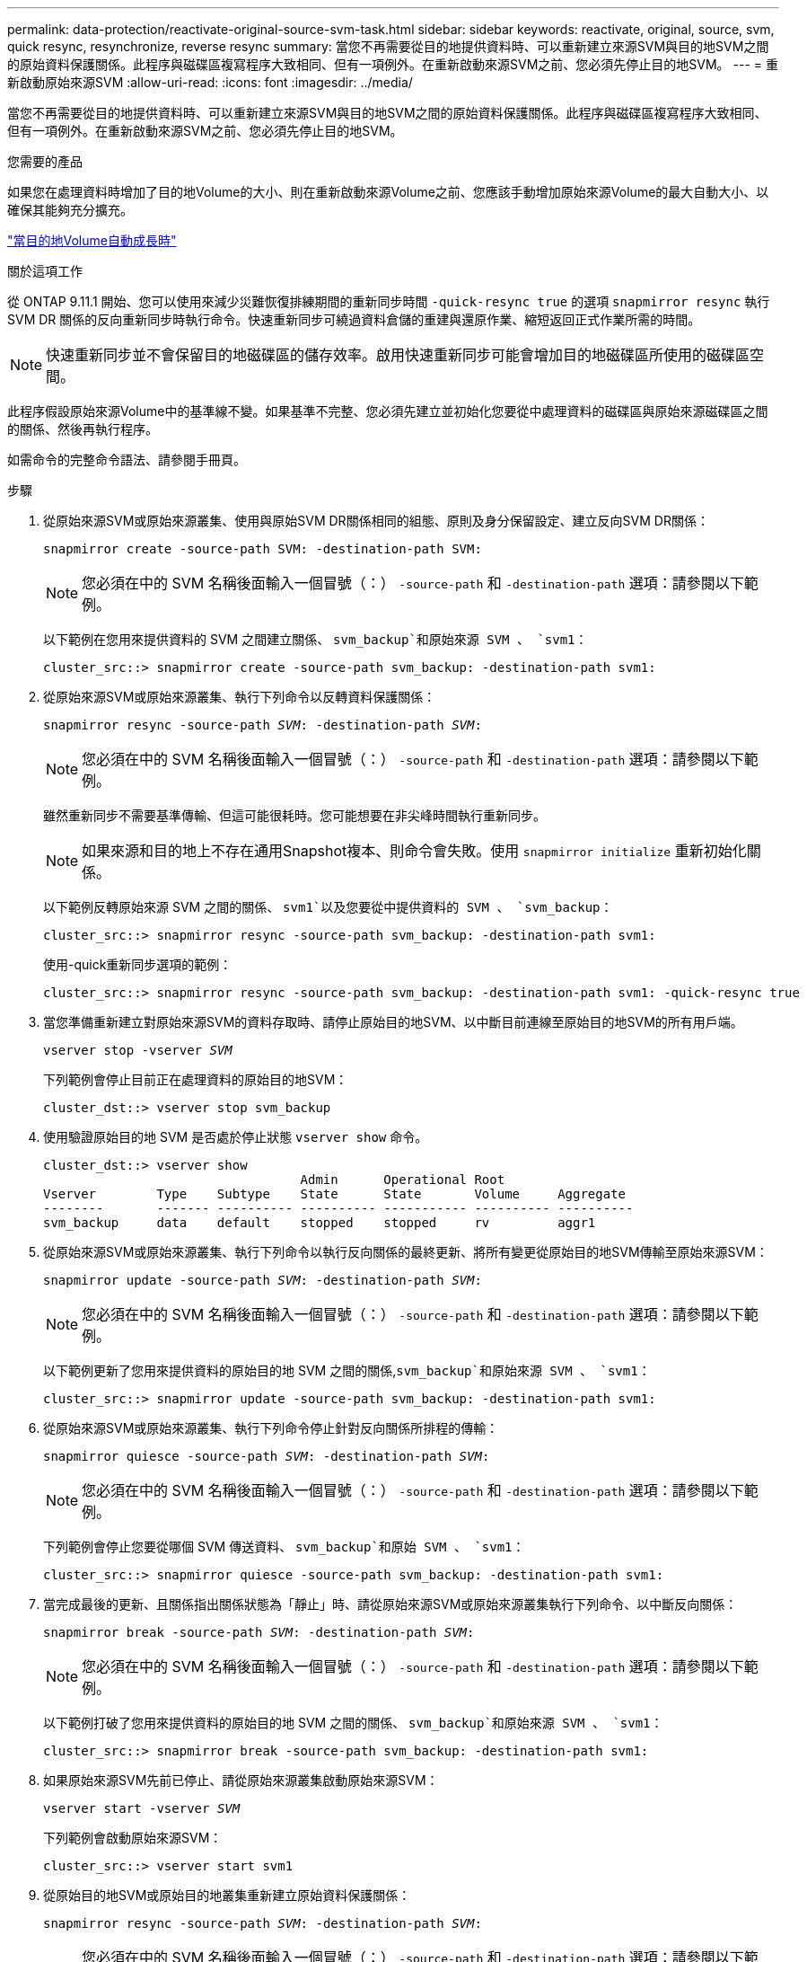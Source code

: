 ---
permalink: data-protection/reactivate-original-source-svm-task.html 
sidebar: sidebar 
keywords: reactivate, original, source, svm, quick resync, resynchronize, reverse resync 
summary: 當您不再需要從目的地提供資料時、可以重新建立來源SVM與目的地SVM之間的原始資料保護關係。此程序與磁碟區複寫程序大致相同、但有一項例外。在重新啟動來源SVM之前、您必須先停止目的地SVM。 
---
= 重新啟動原始來源SVM
:allow-uri-read: 
:icons: font
:imagesdir: ../media/


[role="lead"]
當您不再需要從目的地提供資料時、可以重新建立來源SVM與目的地SVM之間的原始資料保護關係。此程序與磁碟區複寫程序大致相同、但有一項例外。在重新啟動來源SVM之前、您必須先停止目的地SVM。

.您需要的產品
如果您在處理資料時增加了目的地Volume的大小、則在重新啟動來源Volume之前、您應該手動增加原始來源Volume的最大自動大小、以確保其能夠充分擴充。

link:destination-volume-grows-automatically-concept.html["當目的地Volume自動成長時"]

.關於這項工作
從 ONTAP 9.11.1 開始、您可以使用來減少災難恢復排練期間的重新同步時間 `-quick-resync true` 的選項 `snapmirror resync` 執行 SVM DR 關係的反向重新同步時執行命令。快速重新同步可繞過資料倉儲的重建與還原作業、縮短返回正式作業所需的時間。


NOTE: 快速重新同步並不會保留目的地磁碟區的儲存效率。啟用快速重新同步可能會增加目的地磁碟區所使用的磁碟區空間。

此程序假設原始來源Volume中的基準線不變。如果基準不完整、您必須先建立並初始化您要從中處理資料的磁碟區與原始來源磁碟區之間的關係、然後再執行程序。

如需命令的完整命令語法、請參閱手冊頁。

.步驟
. 從原始來源SVM或原始來源叢集、使用與原始SVM DR關係相同的組態、原則及身分保留設定、建立反向SVM DR關係：
+
`snapmirror create -source-path SVM: -destination-path SVM:`

+
[NOTE]
====
您必須在中的 SVM 名稱後面輸入一個冒號（：） `-source-path` 和 `-destination-path` 選項：請參閱以下範例。

====
+
以下範例在您用來提供資料的 SVM 之間建立關係、 `svm_backup`和原始來源 SVM 、 `svm1`：

+
[listing]
----
cluster_src::> snapmirror create -source-path svm_backup: -destination-path svm1:
----
. 從原始來源SVM或原始來源叢集、執行下列命令以反轉資料保護關係：
+
`snapmirror resync -source-path _SVM_: -destination-path _SVM_:`

+
[NOTE]
====
您必須在中的 SVM 名稱後面輸入一個冒號（：） `-source-path` 和 `-destination-path` 選項：請參閱以下範例。

====
+
雖然重新同步不需要基準傳輸、但這可能很耗時。您可能想要在非尖峰時間執行重新同步。

+
[NOTE]
====
如果來源和目的地上不存在通用Snapshot複本、則命令會失敗。使用 `snapmirror initialize` 重新初始化關係。

====
+
以下範例反轉原始來源 SVM 之間的關係、 `svm1`以及您要從中提供資料的 SVM 、 `svm_backup`：

+
[listing]
----
cluster_src::> snapmirror resync -source-path svm_backup: -destination-path svm1:
----
+
使用-quick重新同步選項的範例：

+
[listing]
----
cluster_src::> snapmirror resync -source-path svm_backup: -destination-path svm1: -quick-resync true
----
. 當您準備重新建立對原始來源SVM的資料存取時、請停止原始目的地SVM、以中斷目前連線至原始目的地SVM的所有用戶端。
+
`vserver stop -vserver _SVM_`

+
下列範例會停止目前正在處理資料的原始目的地SVM：

+
[listing]
----
cluster_dst::> vserver stop svm_backup
----
. 使用驗證原始目的地 SVM 是否處於停止狀態 `vserver show` 命令。
+
[listing]
----
cluster_dst::> vserver show
                                  Admin      Operational Root
Vserver        Type    Subtype    State      State       Volume     Aggregate
--------       ------- ---------- ---------- ----------- ---------- ----------
svm_backup     data    default    stopped    stopped     rv         aggr1
----
. 從原始來源SVM或原始來源叢集、執行下列命令以執行反向關係的最終更新、將所有變更從原始目的地SVM傳輸至原始來源SVM：
+
`snapmirror update -source-path _SVM_: -destination-path _SVM_:`

+
[NOTE]
====
您必須在中的 SVM 名稱後面輸入一個冒號（：） `-source-path` 和 `-destination-path` 選項：請參閱以下範例。

====
+
以下範例更新了您用來提供資料的原始目的地 SVM 之間的關係,`svm_backup`和原始來源 SVM 、 `svm1`：

+
[listing]
----
cluster_src::> snapmirror update -source-path svm_backup: -destination-path svm1:
----
. 從原始來源SVM或原始來源叢集、執行下列命令停止針對反向關係所排程的傳輸：
+
`snapmirror quiesce -source-path _SVM_: -destination-path _SVM_:`

+
[NOTE]
====
您必須在中的 SVM 名稱後面輸入一個冒號（：） `-source-path` 和 `-destination-path` 選項：請參閱以下範例。

====
+
下列範例會停止您要從哪個 SVM 傳送資料、 `svm_backup`和原始 SVM 、 `svm1`：

+
[listing]
----
cluster_src::> snapmirror quiesce -source-path svm_backup: -destination-path svm1:
----
. 當完成最後的更新、且關係指出關係狀態為「靜止」時、請從原始來源SVM或原始來源叢集執行下列命令、以中斷反向關係：
+
`snapmirror break -source-path _SVM_: -destination-path _SVM_:`

+
[NOTE]
====
您必須在中的 SVM 名稱後面輸入一個冒號（：） `-source-path` 和 `-destination-path` 選項：請參閱以下範例。

====
+
以下範例打破了您用來提供資料的原始目的地 SVM 之間的關係、 `svm_backup`和原始來源 SVM 、 `svm1`：

+
[listing]
----
cluster_src::> snapmirror break -source-path svm_backup: -destination-path svm1:
----
. 如果原始來源SVM先前已停止、請從原始來源叢集啟動原始來源SVM：
+
`vserver start -vserver _SVM_`

+
下列範例會啟動原始來源SVM：

+
[listing]
----
cluster_src::> vserver start svm1
----
. 從原始目的地SVM或原始目的地叢集重新建立原始資料保護關係：
+
`snapmirror resync -source-path _SVM_: -destination-path _SVM_:`

+
[NOTE]
====
您必須在中的 SVM 名稱後面輸入一個冒號（：） `-source-path` 和 `-destination-path` 選項：請參閱以下範例。

====
+
以下範例重新建立原始來源 SVM 之間的關係、 `svm1`和原始目的地 SVM 、 `svm_backup`：

+
[listing]
----
cluster_dst::> snapmirror resync -source-path svm1: -destination-path svm_backup:
----
. 從原始來源SVM或原始來源叢集、執行下列命令以刪除反轉的資料保護關係：
+
`snapmirror delete -source-path _SVM_: -destination-path _SVM_:`

+
[NOTE]
====
您必須在中的 SVM 名稱後面輸入一個冒號（：） `-source-path` 和 `-destination-path` 選項：請參閱以下範例。

====
+
以下範例刪除原始目的地 SVM 之間的反向關係、 `svm_backup`和原始來源 SVM 、 `svm1`：

+
[listing]
----
cluster_src::> snapmirror delete -source-path svm_backup: -destination-path svm1:
----
. 從原始目的地SVM或原始目的地叢集、釋出反轉的資料保護關係：
+
`snapmirror release -source-path SVM: -destination-path SVM:`

+
[NOTE]
====
您必須在中的 SVM 名稱後面輸入一個冒號（：） `-source-path` 和 `-destination-path` 選項：請參閱以下範例。

====
+
下列範例會釋出原始目的地 SVM 、 SVM_backup 與原始來源 SVM 之間的反向關係、 `svm1`

+
[listing]
----
cluster_dst::> snapmirror release -source-path svm_backup: -destination-path svm1:
----


.完成後
使用 `snapmirror show` 用於驗證 SnapMirror 關係是否已建立的命令。如需完整的命令語法、請參閱手冊頁。
